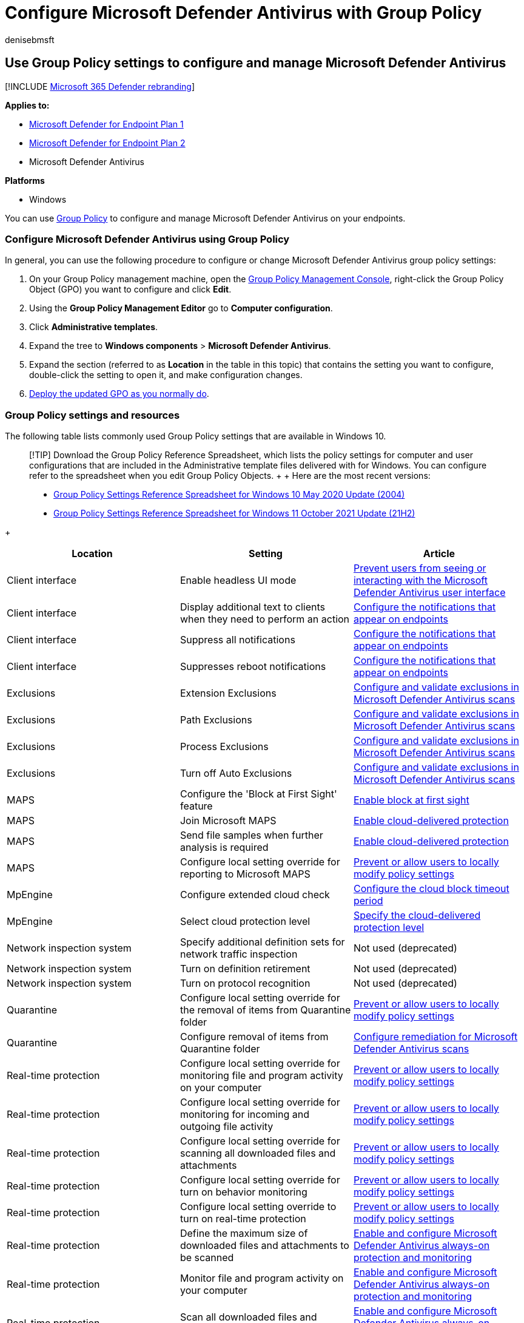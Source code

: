 = Configure Microsoft Defender Antivirus with Group Policy
:audience: ITPro
:author: denisebmsft
:description: Learn how to use a Group Policy to configure and manage Microsoft Defender Antivirus on your endpoints in Microsoft Defender for Endpoint.
:keywords: group policy, GPO, configuration, settings
:manager: dansimp
:ms.author: deniseb
:ms.collection: m365-security-compliance
:ms.custom: nextgen
:ms.date: 01/04/2022
:ms.localizationpriority: medium
:ms.mktglfcycl: manage
:ms.reviewer: ksarens, jtoole, pahuijbr
:ms.service: microsoft-365-security
:ms.sitesec: library
:ms.subservice: mde
:ms.topic: how-to
:search.appverid: met150

== Use Group Policy settings to configure and manage Microsoft Defender Antivirus

[!INCLUDE xref:../../includes/microsoft-defender.adoc[Microsoft 365 Defender rebranding]]

*Applies to:*

* https://go.microsoft.com/fwlink/?linkid=2154037[Microsoft Defender for Endpoint Plan 1]
* https://go.microsoft.com/fwlink/?linkid=2154037[Microsoft Defender for Endpoint Plan 2]
* Microsoft Defender Antivirus

*Platforms*

* Windows

You can use link:/windows/win32/srvnodes/group-policy[Group Policy] to configure and manage Microsoft Defender Antivirus on your endpoints.

=== Configure Microsoft Defender Antivirus using Group Policy

In general, you can use the following procedure to configure or change Microsoft Defender Antivirus group policy settings:

. On your Group Policy management machine, open the link:/previous-versions/windows/it-pro/windows-server-2008-R2-and-2008/cc731212(v=ws.11)[Group Policy Management Console], right-click the Group Policy Object (GPO) you want to configure and click *Edit*.
. Using the *Group Policy Management Editor* go to *Computer configuration*.
. Click *Administrative templates*.
. Expand the tree to *Windows components* > *Microsoft Defender Antivirus*.
. Expand the section (referred to as *Location* in the table in this topic) that contains the setting you want to configure, double-click the setting to open it, and make configuration changes.
. link:/windows/win32/srvnodes/group-policy[Deploy the updated GPO as you normally do].

=== Group Policy settings and resources

The following table lists commonly used Group Policy settings that are available in Windows 10.

____
[!TIP] Download the Group Policy Reference Spreadsheet, which lists the policy settings for computer and user configurations that are included in the Administrative template files delivered with for Windows.
You can configure refer to the spreadsheet when you edit Group Policy Objects.
+  + Here are the most recent versions:

* https://www.microsoft.com/download/details.aspx?id=101451[Group Policy Settings Reference Spreadsheet for Windows 10 May 2020 Update (2004)]
* https://www.microsoft.com/download/details.aspx?id=103506[Group Policy Settings Reference Spreadsheet for Windows 11 October 2021 Update (21H2)]
____

{blank} +  +

|===
| Location | Setting | Article

| Client interface
| Enable headless UI mode
| xref:prevent-end-user-interaction-microsoft-defender-antivirus.adoc[Prevent users from seeing or interacting with the Microsoft Defender Antivirus user interface]

| Client interface
| Display additional text to clients when they need to perform an action
| xref:configure-notifications-microsoft-defender-antivirus.adoc[Configure the notifications that appear on endpoints]

| Client interface
| Suppress all notifications
| xref:configure-notifications-microsoft-defender-antivirus.adoc[Configure the notifications that appear on endpoints]

| Client interface
| Suppresses reboot notifications
| xref:configure-notifications-microsoft-defender-antivirus.adoc[Configure the notifications that appear on endpoints]

| Exclusions
| Extension Exclusions
| xref:configure-exclusions-microsoft-defender-antivirus.adoc[Configure and validate exclusions in Microsoft Defender Antivirus scans]

| Exclusions
| Path Exclusions
| xref:configure-exclusions-microsoft-defender-antivirus.adoc[Configure and validate exclusions in Microsoft Defender Antivirus scans]

| Exclusions
| Process Exclusions
| xref:configure-exclusions-microsoft-defender-antivirus.adoc[Configure and validate exclusions in Microsoft Defender Antivirus scans]

| Exclusions
| Turn off Auto Exclusions
| xref:configure-exclusions-microsoft-defender-antivirus.adoc[Configure and validate exclusions in Microsoft Defender Antivirus scans]

| MAPS
| Configure the 'Block at First Sight' feature
| xref:configure-block-at-first-sight-microsoft-defender-antivirus.adoc[Enable block at first sight]

| MAPS
| Join Microsoft MAPS
| xref:enable-cloud-protection-microsoft-defender-antivirus.adoc[Enable cloud-delivered protection]

| MAPS
| Send file samples when further analysis is required
| xref:enable-cloud-protection-microsoft-defender-antivirus.adoc[Enable cloud-delivered protection]

| MAPS
| Configure local setting override for reporting to Microsoft MAPS
| xref:configure-local-policy-overrides-microsoft-defender-antivirus.adoc[Prevent or allow users to locally modify policy settings]

| MpEngine
| Configure extended cloud check
| xref:configure-cloud-block-timeout-period-microsoft-defender-antivirus.adoc[Configure the cloud block timeout period]

| MpEngine
| Select cloud protection level
| xref:specify-cloud-protection-level-microsoft-defender-antivirus.adoc[Specify the cloud-delivered protection level]

| Network inspection system
| Specify additional definition sets for network traffic inspection
| Not used (deprecated)

| Network inspection system
| Turn on definition retirement
| Not used (deprecated)

| Network inspection system
| Turn on protocol recognition
| Not used (deprecated)

| Quarantine
| Configure local setting override for the removal of items from Quarantine folder
| xref:configure-local-policy-overrides-microsoft-defender-antivirus.adoc[Prevent or allow users to locally modify policy settings]

| Quarantine
| Configure removal of items from Quarantine folder
| xref:configure-remediation-microsoft-defender-antivirus.adoc[Configure remediation for Microsoft Defender Antivirus scans]

| Real-time protection
| Configure local setting override for monitoring file and program activity on your computer
| xref:configure-local-policy-overrides-microsoft-defender-antivirus.adoc[Prevent or allow users to locally modify policy settings]

| Real-time protection
| Configure local setting override for monitoring for incoming and outgoing file activity
| xref:configure-local-policy-overrides-microsoft-defender-antivirus.adoc[Prevent or allow users to locally modify policy settings]

| Real-time protection
| Configure local setting override for scanning all downloaded files and attachments
| xref:configure-local-policy-overrides-microsoft-defender-antivirus.adoc[Prevent or allow users to locally modify policy settings]

| Real-time protection
| Configure local setting override for turn on behavior monitoring
| xref:configure-local-policy-overrides-microsoft-defender-antivirus.adoc[Prevent or allow users to locally modify policy settings]

| Real-time protection
| Configure local setting override to turn on real-time protection
| xref:configure-local-policy-overrides-microsoft-defender-antivirus.adoc[Prevent or allow users to locally modify policy settings]

| Real-time protection
| Define the maximum size of downloaded files and attachments to be scanned
| xref:configure-real-time-protection-microsoft-defender-antivirus.adoc[Enable and configure Microsoft Defender Antivirus always-on protection and monitoring]

| Real-time protection
| Monitor file and program activity on your computer
| xref:configure-real-time-protection-microsoft-defender-antivirus.adoc[Enable and configure Microsoft Defender Antivirus always-on protection and monitoring]

| Real-time protection
| Scan all downloaded files and attachments
| xref:configure-real-time-protection-microsoft-defender-antivirus.adoc[Enable and configure Microsoft Defender Antivirus always-on protection and monitoring]

| Real-time protection
| Turn off real-time protection
| xref:configure-real-time-protection-microsoft-defender-antivirus.adoc[Enable and configure Microsoft Defender Antivirus always-on protection and monitoring]

| Real-time protection
| Turn on behavior monitoring
| xref:configure-real-time-protection-microsoft-defender-antivirus.adoc[Enable and configure Microsoft Defender Antivirus always-on protection and monitoring]

| Real-time protection
| Turn on process scanning whenever real-time protection is enabled
| xref:configure-real-time-protection-microsoft-defender-antivirus.adoc[Enable and configure Microsoft Defender Antivirus always-on protection and monitoring]

| Real-time protection
| Turn on raw volume write notifications
| xref:configure-real-time-protection-microsoft-defender-antivirus.adoc[Enable and configure Microsoft Defender Antivirus always-on protection and monitoring]

| Real-time protection
| Configure monitoring for incoming and outgoing file and program activity
| xref:configure-real-time-protection-microsoft-defender-antivirus.adoc[Enable and configure Microsoft Defender Antivirus always-on protection and monitoring]

| Remediation
| Configure local setting override for the time of day to run a scheduled full scan to complete remediation
| xref:configure-local-policy-overrides-microsoft-defender-antivirus.adoc[Prevent or allow users to locally modify policy settings]

| Remediation
| Specify the day of the week to run a scheduled full scan to complete remediation
| xref:scheduled-catch-up-scans-microsoft-defender-antivirus.adoc[Configure scheduled Microsoft Defender Antivirus scans]

| Remediation
| Specify the time of day to run a scheduled full scan to complete remediation
| xref:scheduled-catch-up-scans-microsoft-defender-antivirus.adoc[Configure scheduled Microsoft Defender Antivirus scans]

| Reporting
| Turn off enhanced notifications
| xref:configure-notifications-microsoft-defender-antivirus.adoc[Configure the notifications that appear on endpoints]

| Root
| Turn off Microsoft Defender Antivirus
| Not used.
If you're using or planning to use a non-Microsoft antivirus product, see xref:microsoft-defender-antivirus-compatibility.adoc[Microsoft Defender Antivirus compatibility with other security products].

| Root
| Define addresses to bypass proxy server
| link:configure-proxy-internet.md#configure-a-static-proxy-for-microsoft-defender-antivirus[Configure device proxy and Internet connectivity settings]

| Root
| Define proxy autoconfig (.pac) for connecting to the network
| link:configure-proxy-internet.md#configure-a-static-proxy-for-microsoft-defender-antivirus[Configure device proxy and Internet connectivity settings]

| Root
| Define proxy server for connecting to the network
| link:configure-proxy-internet.md#configure-a-static-proxy-for-microsoft-defender-antivirus[Configure device proxy and Internet connectivity settings]

| Root
| Configure local administrator merge behavior for lists
| xref:configure-local-policy-overrides-microsoft-defender-antivirus.adoc[Prevent or allow users to locally modify policy settings]

| Root
| Allow antimalware service to start up with normal priority
| xref:configure-remediation-microsoft-defender-antivirus.adoc[Configure remediation for Microsoft Defender Antivirus scans]

| Root
| Allow antimalware service to remain running always
| xref:configure-remediation-microsoft-defender-antivirus.adoc[Configure remediation for Microsoft Defender Antivirus scans]

| Root
| Turn off routine remediation
| xref:configure-remediation-microsoft-defender-antivirus.adoc[Configure remediation for Microsoft Defender Antivirus scans]

| Root
| Randomize scheduled task times
| xref:scheduled-catch-up-scans-microsoft-defender-antivirus.adoc[Configure scheduled scans for Microsoft Defender Antivirus]

| Scan
| Allow users to pause scan
| xref:prevent-end-user-interaction-microsoft-defender-antivirus.adoc[Prevent users from seeing or interacting with the Microsoft Defender Antivirus user interface] (Not supported on Windows 10)

| Scan
| Check for the latest virus and spyware definitions before running a scheduled scan
| xref:manage-event-based-updates-microsoft-defender-antivirus.adoc[Manage event-based forced updates]

| Scan
| Define the number of days after which a catch-up scan is forced
| xref:manage-outdated-endpoints-microsoft-defender-antivirus.adoc[Manage updates for endpoints that are out of date]

| Scan
| Turn on catch up full scan
| xref:manage-outdated-endpoints-microsoft-defender-antivirus.adoc[Manage updates for endpoints that are out of date]

| Scan
| Turn on catch up quick scan
| xref:manage-outdated-endpoints-microsoft-defender-antivirus.adoc[Manage updates for endpoints that are out of date]

| Scan
| Configure local setting override for maximum percentage of CPU utilization
| xref:configure-local-policy-overrides-microsoft-defender-antivirus.adoc[Prevent or allow users to locally modify policy settings]

| Scan
| Configure local setting override for schedule scan day
| xref:configure-local-policy-overrides-microsoft-defender-antivirus.adoc[Prevent or allow users to locally modify policy settings]

| Scan
| Configure local setting override for scheduled quick scan time
| xref:configure-local-policy-overrides-microsoft-defender-antivirus.adoc[Prevent or allow users to locally modify policy settings]

| Scan
| Configure local setting override for scheduled scan time
| xref:configure-local-policy-overrides-microsoft-defender-antivirus.adoc[Prevent or allow users to locally modify policy settings]

| Scan
| Configure local setting override for the scan type to use for a scheduled scan
| xref:configure-local-policy-overrides-microsoft-defender-antivirus.adoc[Prevent or allow users to locally modify policy settings]

| Scan
| Create a system restore point
| xref:configure-remediation-microsoft-defender-antivirus.adoc[Configure remediation for Microsoft Defender Antivirus scans]

| Scan
| Turn on removal of items from scan history folder
| xref:configure-remediation-microsoft-defender-antivirus.adoc[Configure remediation for Microsoft Defender Antivirus scans]

| Scan
| Turn on heuristics
| xref:configure-real-time-protection-microsoft-defender-antivirus.adoc[Enable and configure Microsoft Defender Antivirus always-on protection and monitoring]

| Scan
| Turn on e-mail scanning
| xref:configure-advanced-scan-types-microsoft-defender-antivirus.adoc[Configure scanning options in Microsoft Defender Antivirus]

| Scan
| Turn on reparse point scanning
| xref:configure-advanced-scan-types-microsoft-defender-antivirus.adoc[Configure scanning options in Microsoft Defender Antivirus]

| Scan
| Run full scan on mapped network drives
| xref:configure-advanced-scan-types-microsoft-defender-antivirus.adoc[Configure scanning options in Microsoft Defender Antivirus]

| Scan
| Scan archive files
| xref:configure-advanced-scan-types-microsoft-defender-antivirus.adoc[Configure scanning options in Microsoft Defender Antivirus]

| Scan
| Scan network files
| xref:configure-advanced-scan-types-microsoft-defender-antivirus.adoc[Configure scanning options in Microsoft Defender Antivirus]

| Scan
| Scan packed executables
| xref:configure-advanced-scan-types-microsoft-defender-antivirus.adoc[Configure scanning options in Microsoft Defender Antivirus]

| Scan
| Scan scripts
| xref:configure-advanced-scan-types-microsoft-defender-antivirus.adoc[Configure scanning options in Microsoft Defender Antivirus] <p>Also see link:/windows/client-management/mdm/policy-csp-defender[Defender/AllowScriptScanning].

| Scan
| Scan removable drives
| xref:configure-advanced-scan-types-microsoft-defender-antivirus.adoc[Configure scanning options in Microsoft Defender Antivirus]

| Scan
| Specify the maximum depth to scan archive files
| xref:configure-advanced-scan-types-microsoft-defender-antivirus.adoc[Configure scanning options in Microsoft Defender Antivirus]

| Scan
| Specify the maximum percentage of CPU utilization during a scan
| xref:configure-advanced-scan-types-microsoft-defender-antivirus.adoc[Configure scanning options in Microsoft Defender Antivirus]

| Scan
| Specify the maximum size of archive files to be scanned
| xref:configure-advanced-scan-types-microsoft-defender-antivirus.adoc[Configure scanning options in Microsoft Defender Antivirus]

| Scan
| Specify the day of the week to run a scheduled scan
| xref:scheduled-catch-up-scans-microsoft-defender-antivirus.adoc[Configure scheduled scans for Microsoft Defender Antivirus]

| Scan
| Specify the interval to run quick scans per day
| xref:scheduled-catch-up-scans-microsoft-defender-antivirus.adoc[Configure scheduled scans for Microsoft Defender Antivirus]

| Scan
| Specify the scan type to use for a scheduled scan
| xref:scheduled-catch-up-scans-microsoft-defender-antivirus.adoc[Configure scheduled scans for Microsoft Defender Antivirus]

| Scan
| Specify the time for a daily quick scan
| xref:scheduled-catch-up-scans-microsoft-defender-antivirus.adoc[Configure scheduled scans for Microsoft Defender Antivirus]

| Scan
| Specify the time of day to run a scheduled scan
| xref:scheduled-catch-up-scans-microsoft-defender-antivirus.adoc[Configure scheduled scans for Microsoft Defender Antivirus]

| Scan
| Start the scheduled scan only when computer is on but not in use
| xref:scheduled-catch-up-scans-microsoft-defender-antivirus.adoc[Configure scheduled scans for Microsoft Defender Antivirus]

| Security intelligence updates
| Allow security intelligence updates from Microsoft Update
| xref:manage-updates-mobile-devices-vms-microsoft-defender-antivirus.adoc[Manage updates for mobile devices and virtual machines (VMs)]

| Security intelligence updates
| Allow security intelligence updates when running on battery power
| xref:manage-updates-mobile-devices-vms-microsoft-defender-antivirus.adoc[Manage updates for mobile devices and virtual machines (VMs)]

| Security intelligence updates
| Allow notifications to disable definitions-based reports to Microsoft MAPS
| xref:manage-event-based-updates-microsoft-defender-antivirus.adoc[Manage event-based forced updates]

| Security intelligence updates
| Allow real-time security intelligence updates based on reports to Microsoft MAPS
| xref:manage-event-based-updates-microsoft-defender-antivirus.adoc[Manage event-based forced updates]

| Security intelligence updates
| Check for the latest virus and spyware definitions on startup
| xref:manage-event-based-updates-microsoft-defender-antivirus.adoc[Manage event-based forced updates]

| Security intelligence updates
| Define file shares for downloading security intelligence updates
| xref:manage-protection-updates-microsoft-defender-antivirus.adoc[Manage Microsoft Defender Antivirus protection and security intelligence updates]

| Security intelligence updates
| Define the number of days after which a catch up security intelligence update is required
| xref:manage-outdated-endpoints-microsoft-defender-antivirus.adoc[Manage updates for endpoints that are out of date]

| Security intelligence updates
| Define the number of days before spyware definitions are considered out of date
| xref:manage-outdated-endpoints-microsoft-defender-antivirus.adoc[Manage updates for endpoints that are out of date]

| Security intelligence updates
| Define the number of days before virus definitions are considered out of date
| xref:manage-outdated-endpoints-microsoft-defender-antivirus.adoc[Manage updates for endpoints that are out of date]

| Security intelligence updates
| Define the order of sources for downloading security intelligence updates
| xref:manage-protection-updates-microsoft-defender-antivirus.adoc[Manage Microsoft Defender Antivirus protection and security intelligence updates]

| Security intelligence updates
| Initiate security intelligence update on startup
| xref:manage-event-based-updates-microsoft-defender-antivirus.adoc[Manage event-based forced updates]

| Security intelligence updates
| Specify the day of the week to check for security intelligence updates
| xref:manage-protection-update-schedule-microsoft-defender-antivirus.adoc[Manage when protection updates should be downloaded and applied]

| Security intelligence updates
| Specify the interval to check for security intelligence updates
| xref:manage-protection-update-schedule-microsoft-defender-antivirus.adoc[Manage when protection updates should be downloaded and applied]

| Security intelligence updates
| Specify the time to check for security intelligence updates
| xref:manage-protection-update-schedule-microsoft-defender-antivirus.adoc[Manage when protection updates should be downloaded and applied]

| Security intelligence updates
| Turn on scan after Security intelligence update
| xref:scheduled-catch-up-scans-microsoft-defender-antivirus.adoc[Configure scheduled scans for Microsoft Defender Antivirus]

| Threats
| Specify threat alert levels at which default action should not be taken when detected
| xref:configure-remediation-microsoft-defender-antivirus.adoc[Configure remediation for Microsoft Defender Antivirus scans]

| Threats
| Specify threats upon which default action should not be taken when detected
| xref:configure-remediation-microsoft-defender-antivirus.adoc[Configure remediation for Microsoft Defender Antivirus scans]
|===

____
[!TIP] If you're looking for Antivirus related information for other platforms, see:

* xref:mac-preferences.adoc[Set preferences for Microsoft Defender for Endpoint on macOS]
* xref:microsoft-defender-endpoint-mac.adoc[Microsoft Defender for Endpoint on Mac]
* link:/mem/intune/protect/antivirus-microsoft-defender-settings-macos[macOS Antivirus policy settings for Microsoft Defender Antivirus for Intune]
* xref:linux-preferences.adoc[Set preferences for Microsoft Defender for Endpoint on Linux]
* xref:microsoft-defender-endpoint-linux.adoc[Microsoft Defender for Endpoint on Linux]
* xref:android-configure.adoc[Configure Defender for Endpoint on Android features]
* xref:ios-configure-features.adoc[Configure Microsoft Defender for Endpoint on iOS features]
____

=== See also

* xref:configuration-management-reference-microsoft-defender-antivirus.adoc[Reference topics for management and configuration tools]
* xref:microsoft-defender-antivirus-in-windows-10.adoc[Microsoft Defender Antivirus in Windows 10]
